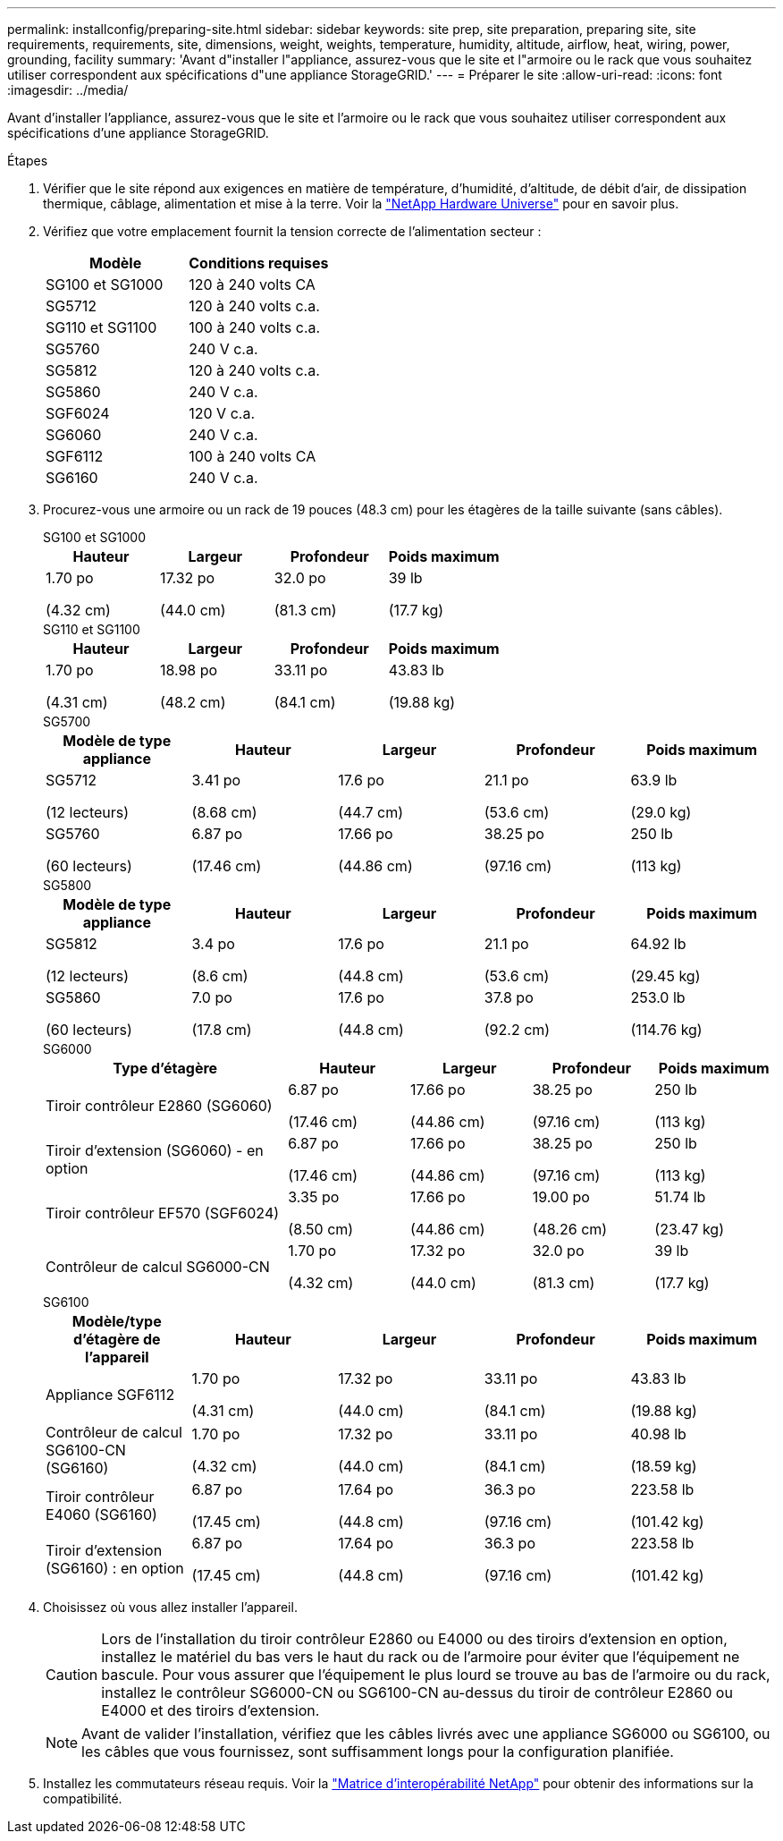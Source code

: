 ---
permalink: installconfig/preparing-site.html 
sidebar: sidebar 
keywords: site prep, site preparation, preparing site, site requirements, requirements, site, dimensions, weight, weights, temperature, humidity, altitude, airflow, heat, wiring, power, grounding, facility 
summary: 'Avant d"installer l"appliance, assurez-vous que le site et l"armoire ou le rack que vous souhaitez utiliser correspondent aux spécifications d"une appliance StorageGRID.' 
---
= Préparer le site
:allow-uri-read: 
:icons: font
:imagesdir: ../media/


[role="lead"]
Avant d'installer l'appliance, assurez-vous que le site et l'armoire ou le rack que vous souhaitez utiliser correspondent aux spécifications d'une appliance StorageGRID.

.Étapes
. Vérifier que le site répond aux exigences en matière de température, d'humidité, d'altitude, de débit d'air, de dissipation thermique, câblage, alimentation et mise à la terre. Voir la https://hwu.netapp.com["NetApp Hardware Universe"^] pour en savoir plus.
. Vérifiez que votre emplacement fournit la tension correcte de l'alimentation secteur :
+
[cols="1a,1a"]
|===
| Modèle | Conditions requises 


 a| 
SG100 et SG1000
 a| 
120 à 240 volts CA



 a| 
SG5712
 a| 
120 à 240 volts c.a.



 a| 
SG110 et SG1100
 a| 
100 à 240 volts c.a.



 a| 
SG5760
 a| 
240 V c.a.



 a| 
SG5812
 a| 
120 à 240 volts c.a.



 a| 
SG5860
 a| 
240 V c.a.



 a| 
SGF6024
 a| 
120 V c.a.



 a| 
SG6060
 a| 
240 V c.a.



 a| 
SGF6112
 a| 
100 à 240 volts CA



 a| 
SG6160
 a| 
240 V c.a.

|===
. Procurez-vous une armoire ou un rack de 19 pouces (48.3 cm) pour les étagères de la taille suivante (sans câbles).
+
[role="tabbed-block"]
====
.SG100 et SG1000
--
[cols="1a,1a,1a,1a"]
|===
| Hauteur | Largeur | Profondeur | Poids maximum 


 a| 
1.70 po

(4.32 cm)
 a| 
17.32 po

(44.0 cm)
 a| 
32.0 po

(81.3 cm)
 a| 
39 lb

(17.7 kg)

|===
--
.SG110 et SG1100
--
[cols="1a,1a,1a,1a"]
|===
| Hauteur | Largeur | Profondeur | Poids maximum 


 a| 
1.70 po

(4.31 cm)
 a| 
18.98 po

(48.2 cm)
 a| 
33.11 po

(84.1 cm)
 a| 
43.83 lb

(19.88 kg)

|===
--
.SG5700
--
[cols="1a,1a,1a,1a,1a"]
|===
| Modèle de type appliance | Hauteur | Largeur | Profondeur | Poids maximum 


 a| 
SG5712

(12 lecteurs)
 a| 
3.41 po

(8.68 cm)
 a| 
17.6 po

(44.7 cm)
 a| 
21.1 po

(53.6 cm)
 a| 
63.9 lb

(29.0 kg)



 a| 
SG5760

(60 lecteurs)
 a| 
6.87 po

(17.46 cm)
 a| 
17.66 po

(44.86 cm)
 a| 
38.25 po

(97.16 cm)
 a| 
250 lb

(113 kg)

|===
--
.SG5800
--
[cols="1a,1a,1a,1a,1a"]
|===
| Modèle de type appliance | Hauteur | Largeur | Profondeur | Poids maximum 


 a| 
SG5812

(12 lecteurs)
 a| 
3.4 po

(8.6 cm)
 a| 
17.6 po

(44.8 cm)
 a| 
21.1 po

(53.6 cm)
 a| 
64.92 lb

(29.45 kg)



 a| 
SG5860

(60 lecteurs)
 a| 
7.0 po

(17.8 cm)
 a| 
17.6 po

(44.8 cm)
 a| 
37.8 po

(92.2 cm)
 a| 
253.0 lb

(114.76 kg)

|===
--
.SG6000
--
[cols="2a,1a,1a,1a,1a"]
|===
| Type d'étagère | Hauteur | Largeur | Profondeur | Poids maximum 


 a| 
Tiroir contrôleur E2860 (SG6060)
 a| 
6.87 po

(17.46 cm)
 a| 
17.66 po

(44.86 cm)
 a| 
38.25 po

(97.16 cm)
 a| 
250 lb

(113 kg)



 a| 
Tiroir d'extension (SG6060) - en option
 a| 
6.87 po

(17.46 cm)
 a| 
17.66 po

(44.86 cm)
 a| 
38.25 po

(97.16 cm)
 a| 
250 lb

(113 kg)



 a| 
Tiroir contrôleur EF570 (SGF6024)
 a| 
3.35 po

(8.50 cm)
 a| 
17.66 po

(44.86 cm)
 a| 
19.00 po

(48.26 cm)
 a| 
51.74 lb

(23.47 kg)



 a| 
Contrôleur de calcul SG6000-CN
 a| 
1.70 po

(4.32 cm)
 a| 
17.32 po

(44.0 cm)
 a| 
32.0 po

(81.3 cm)
 a| 
39 lb

(17.7 kg)

|===
--
.SG6100
--
[cols="1a,1a,1a,1a,1a"]
|===
| Modèle/type d'étagère de l'appareil | Hauteur | Largeur | Profondeur | Poids maximum 


 a| 
Appliance SGF6112
 a| 
1.70 po

(4.31 cm)
 a| 
17.32 po

(44.0 cm)
 a| 
33.11 po

(84.1 cm)
 a| 
43.83 lb

(19.88 kg)



 a| 
Contrôleur de calcul SG6100-CN (SG6160)
 a| 
1.70 po

(4.32 cm)
 a| 
17.32 po

(44.0 cm)
 a| 
33.11 po

(84.1 cm)
 a| 
40.98 lb

(18.59 kg)



 a| 
Tiroir contrôleur E4060 (SG6160)
 a| 
6.87 po

(17.45 cm)
 a| 
17.64 po

(44.8 cm)
 a| 
36.3 po

(97.16 cm)
 a| 
223.58 lb

(101.42 kg)



 a| 
Tiroir d'extension (SG6160) : en option
 a| 
6.87 po

(17.45 cm)
 a| 
17.64 po

(44.8 cm)
 a| 
36.3 po

(97.16 cm)
 a| 
223.58 lb

(101.42 kg)

|===
--
====
. Choisissez où vous allez installer l'appareil.
+

CAUTION: Lors de l'installation du tiroir contrôleur E2860 ou E4000 ou des tiroirs d'extension en option, installez le matériel du bas vers le haut du rack ou de l'armoire pour éviter que l'équipement ne bascule. Pour vous assurer que l'équipement le plus lourd se trouve au bas de l'armoire ou du rack, installez le contrôleur SG6000-CN ou SG6100-CN au-dessus du tiroir de contrôleur E2860 ou E4000 et des tiroirs d'extension.

+

NOTE: Avant de valider l'installation, vérifiez que les câbles livrés avec une appliance SG6000 ou SG6100, ou les câbles que vous fournissez, sont suffisamment longs pour la configuration planifiée.

. Installez les commutateurs réseau requis. Voir la link:https://imt.netapp.com/matrix/#welcome["Matrice d'interopérabilité NetApp"^] pour obtenir des informations sur la compatibilité.

